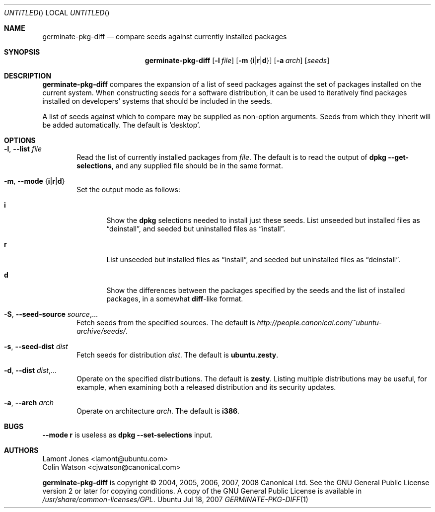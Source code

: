 .Dd Jul 18, 2007
.Os Ubuntu
.ds volume-operating-system Ubuntu
.Dt GERMINATE\-PKG\-DIFF 1
.Sh NAME
.Nm germinate\-pkg\-diff
.Nd compare seeds against currently installed packages
.Sh SYNOPSIS
.Nm
.Op Fl l Ar file
.Op Fl m Brq Li i Ns | Ns Li r Ns | Ns Li d
.Op Fl a Ar arch
.Op Ar seeds
.Sh DESCRIPTION
.Nm
compares the expansion of a list of seed packages against the set of
packages installed on the current system.
When constructing seeds for a software distribution, it can be used to
iteratively find packages installed on developers' systems that should be
included in the seeds.
.Pp
A list of seeds against which to compare may be supplied as non-option
arguments.
Seeds from which they inherit will be added automatically.
The default is
.Sq desktop .
.Sh OPTIONS
.Bl -tag -width 4n
.It Xo Fl l ,
.Fl Fl list Ar file
.Xc
Read the list of currently installed packages from
.Ar file .
The default is to read the output of
.Ic dpkg Fl Fl get\-selections ,
and any supplied file should be in the same format.
.It Xo Fl m ,
.Fl Fl mode Brq Li i Ns | Ns Li r Ns | Ns Li d
.Xc
Set the output mode as follows:
.Bl -tag -width 4n
.It Li i
Show the
.Ic dpkg
selections needed to install just these seeds.
List unseeded but installed files as
.Dq deinstall ,
and seeded but uninstalled files as
.Dq install .
.It Li r
List unseeded but installed files as
.Dq install ,
and seeded but uninstalled files as
.Dq deinstall .
.It Li d
Show the differences between the packages specified by the seeds and the
list of installed packages, in a somewhat
.Ic diff Ns -like
format.
.El
.It Xo Fl S ,
.Fl Fl seed\-source Ar source Ns \&,...
.Xc
Fetch seeds from the specified sources.
The default is
.Pa http://people.canonical.com/~ubuntu-archive/seeds/ .
.It Xo Fl s ,
.Fl Fl seed\-dist Ar dist
.Xc
Fetch seeds for distribution
.Ar dist .
The default is
.Li ubuntu.zesty .
.It Xo Fl d ,
.Fl Fl dist Ar dist Ns \&,...
.Xc
Operate on the specified distributions.
The default is
.Li zesty .
Listing multiple distributions may be useful, for example, when examining
both a released distribution and its security updates.
.It Xo Fl a ,
.Fl Fl arch Ar arch
.Xc
Operate on architecture
.Ar arch .
The default is
.Li i386 .
.El
.Sh BUGS
.Fl Fl mode Li r
is useless as
.Ic dpkg Fl Fl set\-selections
input.
.Sh AUTHORS
.An Lamont Jones Aq lamont@ubuntu.com
.An Colin Watson Aq cjwatson@canonical.com
.Pp
.An -nosplit
.Nm
is copyright \(co 2004, 2005, 2006, 2007, 2008
.An Canonical Ltd .
See the GNU General Public License version 2 or later for copying
conditions.
A copy of the GNU General Public License is available in
.Pa /usr/share/common\-licenses/GPL .
